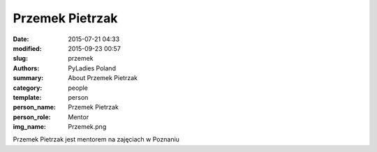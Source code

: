 .. -*- coding: utf-8 -*-

Przemek Pietrzak
#################

:date: 2015-07-21 04:33
:modified: 2015-09-23 00:57
:slug: przemek
:authors: PyLadies Poland
:summary: About Przemek Pietrzak

:category: people
:template: person
:person_name: Przemek Pietrzak
:person_role: Mentor
:img_name: Przemek.png

Przemek Pietrzak jest mentorem na zajęciach w Poznaniu
